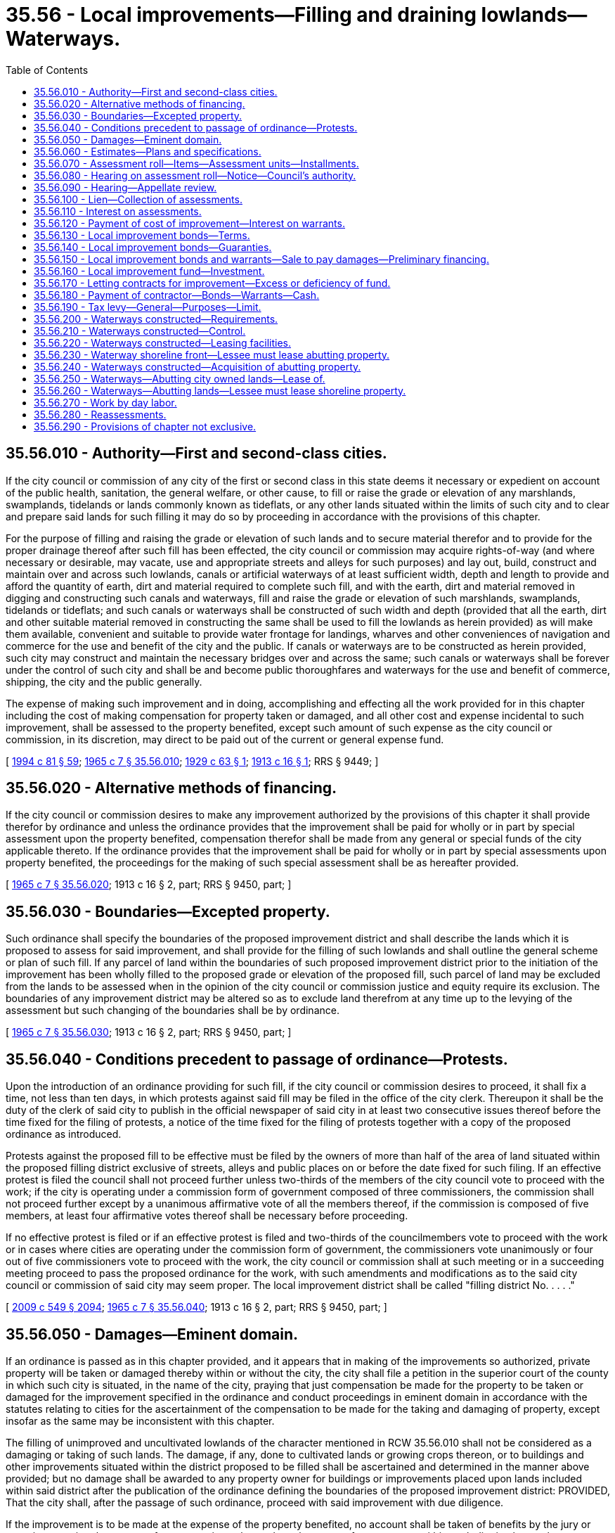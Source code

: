 = 35.56 - Local improvements—Filling and draining lowlands—Waterways.
:toc:

== 35.56.010 - Authority—First and second-class cities.
If the city council or commission of any city of the first or second class in this state deems it necessary or expedient on account of the public health, sanitation, the general welfare, or other cause, to fill or raise the grade or elevation of any marshlands, swamplands, tidelands or lands commonly known as tideflats, or any other lands situated within the limits of such city and to clear and prepare said lands for such filling it may do so by proceeding in accordance with the provisions of this chapter.

For the purpose of filling and raising the grade or elevation of such lands and to secure material therefor and to provide for the proper drainage thereof after such fill has been effected, the city council or commission may acquire rights-of-way (and where necessary or desirable, may vacate, use and appropriate streets and alleys for such purposes) and lay out, build, construct and maintain over and across such lowlands, canals or artificial waterways of at least sufficient width, depth and length to provide and afford the quantity of earth, dirt and material required to complete such fill, and with the earth, dirt and material removed in digging and constructing such canals and waterways, fill and raise the grade or elevation of such marshlands, swamplands, tidelands or tideflats; and such canals or waterways shall be constructed of such width and depth (provided that all the earth, dirt and other suitable material removed in constructing the same shall be used to fill the lowlands as herein provided) as will make them available, convenient and suitable to provide water frontage for landings, wharves and other conveniences of navigation and commerce for the use and benefit of the city and the public. If canals or waterways are to be constructed as herein provided, such city may construct and maintain the necessary bridges over and across the same; such canals or waterways shall be forever under the control of such city and shall be and become public thoroughfares and waterways for the use and benefit of commerce, shipping, the city and the public generally.

The expense of making such improvement and in doing, accomplishing and effecting all the work provided for in this chapter including the cost of making compensation for property taken or damaged, and all other cost and expense incidental to such improvement, shall be assessed to the property benefited, except such amount of such expense as the city council or commission, in its discretion, may direct to be paid out of the current or general expense fund.

[ http://lawfilesext.leg.wa.gov/biennium/1993-94/Pdf/Bills/Session%20Laws/House/2244.SL.pdf?cite=1994%20c%2081%20§%2059[1994 c 81 § 59]; http://leg.wa.gov/CodeReviser/documents/sessionlaw/1965c7.pdf?cite=1965%20c%207%20§%2035.56.010[1965 c 7 § 35.56.010]; http://leg.wa.gov/CodeReviser/documents/sessionlaw/1929c63.pdf?cite=1929%20c%2063%20§%201[1929 c 63 § 1]; http://leg.wa.gov/CodeReviser/documents/sessionlaw/1913c16.pdf?cite=1913%20c%2016%20§%201[1913 c 16 § 1]; RRS § 9449; ]

== 35.56.020 - Alternative methods of financing.
If the city council or commission desires to make any improvement authorized by the provisions of this chapter it shall provide therefor by ordinance and unless the ordinance provides that the improvement shall be paid for wholly or in part by special assessment upon the property benefited, compensation therefor shall be made from any general or special funds of the city applicable thereto. If the ordinance provides that the improvement shall be paid for wholly or in part by special assessments upon property benefited, the proceedings for the making of such special assessment shall be as hereafter provided.

[ http://leg.wa.gov/CodeReviser/documents/sessionlaw/1965c7.pdf?cite=1965%20c%207%20§%2035.56.020[1965 c 7 § 35.56.020]; 1913 c 16 § 2, part; RRS § 9450, part; ]

== 35.56.030 - Boundaries—Excepted property.
Such ordinance shall specify the boundaries of the proposed improvement district and shall describe the lands which it is proposed to assess for said improvement, and shall provide for the filling of such lowlands and shall outline the general scheme or plan of such fill. If any parcel of land within the boundaries of such proposed improvement district prior to the initiation of the improvement has been wholly filled to the proposed grade or elevation of the proposed fill, such parcel of land may be excluded from the lands to be assessed when in the opinion of the city council or commission justice and equity require its exclusion. The boundaries of any improvement district may be altered so as to exclude land therefrom at any time up to the levying of the assessment but such changing of the boundaries shall be by ordinance.

[ http://leg.wa.gov/CodeReviser/documents/sessionlaw/1965c7.pdf?cite=1965%20c%207%20§%2035.56.030[1965 c 7 § 35.56.030]; 1913 c 16 § 2, part; RRS § 9450, part; ]

== 35.56.040 - Conditions precedent to passage of ordinance—Protests.
Upon the introduction of an ordinance providing for such fill, if the city council or commission desires to proceed, it shall fix a time, not less than ten days, in which protests against said fill may be filed in the office of the city clerk. Thereupon it shall be the duty of the clerk of said city to publish in the official newspaper of said city in at least two consecutive issues thereof before the time fixed for the filing of protests, a notice of the time fixed for the filing of protests together with a copy of the proposed ordinance as introduced.

Protests against the proposed fill to be effective must be filed by the owners of more than half of the area of land situated within the proposed filling district exclusive of streets, alleys and public places on or before the date fixed for such filing. If an effective protest is filed the council shall not proceed further unless two-thirds of the members of the city council vote to proceed with the work; if the city is operating under a commission form of government composed of three commissioners, the commission shall not proceed further except by a unanimous affirmative vote of all the members thereof, if the commission is composed of five members, at least four affirmative votes thereof shall be necessary before proceeding.

If no effective protest is filed or if an effective protest is filed and two-thirds of the councilmembers vote to proceed with the work or in cases where cities are operating under the commission form of government, the commissioners vote unanimously or four out of five commissioners vote to proceed with the work, the city council or commission shall at such meeting or in a succeeding meeting proceed to pass the proposed ordinance for the work, with such amendments and modifications as to the said city council or commission of said city may seem proper. The local improvement district shall be called "filling district No. . . . ."

[ http://lawfilesext.leg.wa.gov/biennium/2009-10/Pdf/Bills/Session%20Laws/Senate/5038.SL.pdf?cite=2009%20c%20549%20§%202094[2009 c 549 § 2094]; http://leg.wa.gov/CodeReviser/documents/sessionlaw/1965c7.pdf?cite=1965%20c%207%20§%2035.56.040[1965 c 7 § 35.56.040]; 1913 c 16 § 2, part; RRS § 9450, part; ]

== 35.56.050 - Damages—Eminent domain.
If an ordinance is passed as in this chapter provided, and it appears that in making of the improvements so authorized, private property will be taken or damaged thereby within or without the city, the city shall file a petition in the superior court of the county in which such city is situated, in the name of the city, praying that just compensation be made for the property to be taken or damaged for the improvement specified in the ordinance and conduct proceedings in eminent domain in accordance with the statutes relating to cities for the ascertainment of the compensation to be made for the taking and damaging of property, except insofar as the same may be inconsistent with this chapter.

The filling of unimproved and uncultivated lowlands of the character mentioned in RCW 35.56.010 shall not be considered as a damaging or taking of such lands. The damage, if any, done to cultivated lands or growing crops thereon, or to buildings and other improvements situated within the district proposed to be filled shall be ascertained and determined in the manner above provided; but no damage shall be awarded to any property owner for buildings or improvements placed upon lands included within said district after the publication of the ordinance defining the boundaries of the proposed improvement district: PROVIDED, That the city shall, after the passage of such ordinance, proceed with said improvement with due diligence.

If the improvement is to be made at the expense of the property benefited, no account shall be taken of benefits by the jury or court in assessing the amount of compensation to be made to the owner of any property within such district, but such compensation shall be assessed without regard to benefits to the end that said property for which damages may be so awarded, may be assessed the same as other property within the district for its just share and proportion of the expense of making said improvement, and the fact that compensation has been awarded for the damaging or taking of any parcel of land shall not preclude the assessment of such parcel of land for its just proportion of said improvement.

[ http://leg.wa.gov/CodeReviser/documents/sessionlaw/1965c7.pdf?cite=1965%20c%207%20§%2035.56.050[1965 c 7 § 35.56.050]; http://leg.wa.gov/CodeReviser/documents/sessionlaw/1913c16.pdf?cite=1913%20c%2016%20§%203[1913 c 16 § 3]; RRS § 9451.   1929 c 63 § 4; http://leg.wa.gov/CodeReviser/documents/sessionlaw/1913c16.pdf?cite=1913%20c%2016%20§%2021[1913 c 16 § 21]; RRS § 9469; ]

== 35.56.060 - Estimates—Plans and specifications.
At the time of the initiation of the proceedings for any improvement as contemplated by this chapter or at any time afterward, the city council or commission shall cause plans and specifications for said improvement to be prepared and shall cause an estimate to be made of the cost and expense of making said improvement, including the cost of supervision and engineering, abstractor's fees, interest and discounts and all other expenses incidental to said improvement, including an estimate of the amount of damages for property taken or damaged, which plans, specifications and estimates shall be approved by the city council or commission.

[ http://leg.wa.gov/CodeReviser/documents/sessionlaw/1965c7.pdf?cite=1965%20c%207%20§%2035.56.060[1965 c 7 § 35.56.060]; http://leg.wa.gov/CodeReviser/documents/sessionlaw/1913c16.pdf?cite=1913%20c%2016%20§%204[1913 c 16 § 4]; RRS § 9452; ]

== 35.56.070 - Assessment roll—Items—Assessment units—Installments.
When such plans and specifications shall have been prepared and the estimate of the cost and expense of making the improvement has been adopted by the council or commission and when an estimate has been made of the compensation to be paid for property damaged or taken, either before or after the compensation has been ascertained in the eminent domain proceedings, the city council or commission shall cause an assessment roll to be prepared containing a list of all the property within the improvement district which it is proposed to assess for the improvements together with the names of the owners, if known, and if unknown, the property shall be assessed to an unknown owner, and opposite each description shall be set the amount assessed to such description.

When so ordered by the city council or commission, the entire amount of compensation paid or to be paid for property damaged or taken, including all of the costs and expenses incidental to the condemnation proceedings together with the entire cost and expense of making the improvement may be assessed against the property within the district subject to assessment, but the city council or commission may order any portion of the costs paid out of the current or general expense fund of the city. The assessments shall be made according to and in proportion to surface area, one square foot of surface to be the unit of assessment: PROVIDED, That where any parcel of land was wholly or partially filled by the owner prior to the initiation of the improvement an equitable deduction for such filling or partial filling may be allowed.

The cost and expense incidental to the filling of the streets, alleys and public places within said assessment district shall be borne by the private property within such district subject to assessment when so ordered by the city council or commission. When the assessments are payable in installments, the assessment roll when equalized shall show the number of installments and the amounts thereof. The assessment may be made payable in any number of equal annual installments not exceeding fifteen in number.

[ http://leg.wa.gov/CodeReviser/documents/sessionlaw/1965c7.pdf?cite=1965%20c%207%20§%2035.56.070[1965 c 7 § 35.56.070]; http://leg.wa.gov/CodeReviser/documents/sessionlaw/1913c16.pdf?cite=1913%20c%2016%20§%205[1913 c 16 § 5]; RRS § 9453; ]

== 35.56.080 - Hearing on assessment roll—Notice—Council's authority.
When such assessment roll has been prepared it shall be filed in the office of the city clerk and thereupon the city clerk shall give notice by publication in at least three issues of the official paper that such roll is on file in his or her office and on a date mentioned in said notice, which shall be at least twenty days after the date of the first publication thereof, the city council or commission will sit as a board of equalization to equalize said roll and to hear, consider and determine protests and objections against the same.

At the time specified in the notice, the city council or commission shall sit as a board of equalization to equalize the roll and they may adjourn the sitting from time to time until the equalization of such roll is completed. The city council or commission as such board of equalization may hear, consider and determine objections and protests against any assessment and make such alterations and modifications in the assessment roll as justice and equity may require.

[ http://lawfilesext.leg.wa.gov/biennium/2009-10/Pdf/Bills/Session%20Laws/Senate/5038.SL.pdf?cite=2009%20c%20549%20§%202095[2009 c 549 § 2095]; http://leg.wa.gov/CodeReviser/documents/sessionlaw/1965c7.pdf?cite=1965%20c%207%20§%2035.56.080[1965 c 7 § 35.56.080]; http://leg.wa.gov/CodeReviser/documents/sessionlaw/1913c16.pdf?cite=1913%20c%2016%20§%206[1913 c 16 § 6]; RRS § 9454; ]

== 35.56.090 - Hearing—Appellate review.
Any person who has made objections to the assessment as equalized, shall have the right to appeal from the equalization as made by the city council or commission to the superior court of the county. The appeal shall be made by filing a written notice of appeal with the city clerk within ten days after the equalization of the assessments by the council or commission. The notice of appeal shall describe the property and the objections of such appellant to such assessment.

The appellant shall also file with the clerk of the superior court within ten days from the time of taking the appeal a copy of the notice of appeal together with a copy of the assessment roll and proceedings thereon, certified by the city clerk and a bond to the city conditioned to pay all costs that may be awarded against appellant in such sum not less than two hundred dollars, and with such security as shall be approved by the clerk of the court.

The case shall be docketed by the clerk of the court in the name of the person taking the appeal as plaintiff, and the city as defendant. The cause shall then be at issue and shall be tried immediately by the court as in the case of equitable causes; no further pleadings shall be necessary. The judgment of the court shall be either to confirm, modify or annul the assessment insofar as the same affects the property of the appellant. Appellate review of the superior court's decision may be sought as in other causes.

[ http://leg.wa.gov/CodeReviser/documents/sessionlaw/1988c202.pdf?cite=1988%20c%20202%20§%2039[1988 c 202 § 39]; http://leg.wa.gov/CodeReviser/documents/sessionlaw/1971c81.pdf?cite=1971%20c%2081%20§%2095[1971 c 81 § 95]; http://leg.wa.gov/CodeReviser/documents/sessionlaw/1965c7.pdf?cite=1965%20c%207%20§%2035.56.090[1965 c 7 § 35.56.090]; http://leg.wa.gov/CodeReviser/documents/sessionlaw/1913c16.pdf?cite=1913%20c%2016%20§%207[1913 c 16 § 7]; RRS § 9455; ]

== 35.56.100 - Lien—Collection of assessments.
From and after the equalization of the roll, the several assessments therein shall become a lien upon the real estate described therein and shall remain a lien until paid. The assessment lien shall take precedence of all other liens against such property, except the lien of general taxes. The assessments shall be collected by the same officers and enforced in the same manner as provided by law for the collection and enforcement of local assessments for street improvements. All of the provisions of laws and ordinances relative to the guaranty, enforcement, and collection of local assessments for street improvements, including foreclosure in case of delinquency, shall be applicable to these assessments.

[ http://leg.wa.gov/CodeReviser/documents/sessionlaw/1965c7.pdf?cite=1965%20c%207%20§%2035.56.100[1965 c 7 § 35.56.100]; http://leg.wa.gov/CodeReviser/documents/sessionlaw/1929c63.pdf?cite=1929%20c%2063%20§%202[1929 c 63 § 2]; http://leg.wa.gov/CodeReviser/documents/sessionlaw/1913c16.pdf?cite=1913%20c%2016%20§%208[1913 c 16 § 8]; RRS § 9456; ]

== 35.56.110 - Interest on assessments.
The local assessments shall bear interest at such rate as may be fixed by the council or commission from and after the expiration of thirty days after the equalization of the assessment roll and shall bear such interest after delinquency as may be provided by general ordinance of the city.

[ http://leg.wa.gov/CodeReviser/documents/sessionlaw/1981c156.pdf?cite=1981%20c%20156%20§%206[1981 c 156 § 6]; http://leg.wa.gov/CodeReviser/documents/sessionlaw/1965c7.pdf?cite=1965%20c%207%20§%2035.56.110[1965 c 7 § 35.56.110]; http://leg.wa.gov/CodeReviser/documents/sessionlaw/1929c63.pdf?cite=1929%20c%2063%20§%203[1929 c 63 § 3]; http://leg.wa.gov/CodeReviser/documents/sessionlaw/1913c16.pdf?cite=1913%20c%2016%20§%2012[1913 c 16 § 12]; RRS § 9460; ]

== 35.56.120 - Payment of cost of improvement—Interest on warrants.
If the improvement contemplated by this chapter is ordered to be made upon the immediate payment plan, the city council or commission shall provide for the payment thereof by the issuance of local improvement fund warrants against the local improvement district, which warrants shall be paid only out of the funds derived from the local assessments in the district and shall bear interest at a rate determined by the city council or commission from date of issuance. If the improvement is ordered to be made upon the bond installment plan, the city council or commission shall provide for the issuance of bonds against the improvement district.

[ http://leg.wa.gov/CodeReviser/documents/sessionlaw/1981c156.pdf?cite=1981%20c%20156%20§%207[1981 c 156 § 7]; http://leg.wa.gov/CodeReviser/documents/sessionlaw/1965c7.pdf?cite=1965%20c%207%20§%2035.56.120[1965 c 7 § 35.56.120]; http://leg.wa.gov/CodeReviser/documents/sessionlaw/1913c16.pdf?cite=1913%20c%2016%20§%209[1913 c 16 § 9]; RRS § 9457; ]

== 35.56.130 - Local improvement bonds—Terms.
The city council or commission shall have full authority to provide for the issuance of such bonds against the improvement district fund in such denominations as the city council or commission may provide, which shall bear such rate of interest as the city council or commission may fix. Interest shall be paid annually and the bonds shall become due and payable at such time, not exceeding fifteen years from the date thereof, as may be fixed by the said council or commission and shall be payable out of the assessment district funds.

If so ordered by the council or commission, the bonds may be issued in such a way that different numbers of the bonds may become due and payable at different intervals of time, or they may be so issued that all of the bonds against said district mature together. The city may reserve the right to call or mature any bond on any interest paying date when sufficient funds are on hand for its redemption; but bonds shall be called in numerical order.

[ http://leg.wa.gov/CodeReviser/documents/sessionlaw/1981c156.pdf?cite=1981%20c%20156%20§%208[1981 c 156 § 8]; http://leg.wa.gov/CodeReviser/documents/sessionlaw/1965c7.pdf?cite=1965%20c%207%20§%2035.56.130[1965 c 7 § 35.56.130]; 1913 c 16 § 10, part; RRS § 9458, part; ]

== 35.56.140 - Local improvement bonds—Guaranties.
The city may guarantee the payment of the whole or any part of the bonds issued against a local improvement district, but the guaranties on the part of the city shall be made only by ordinance passed by the vote of not less than two-thirds of the councilmembers and the approval of the mayor, or three commissioners in case the governing body consist of three commissioners, or four where such city is governed by five commissioners.

[ http://lawfilesext.leg.wa.gov/biennium/2009-10/Pdf/Bills/Session%20Laws/Senate/5038.SL.pdf?cite=2009%20c%20549%20§%202096[2009 c 549 § 2096]; http://leg.wa.gov/CodeReviser/documents/sessionlaw/1965c7.pdf?cite=1965%20c%207%20§%2035.56.140[1965 c 7 § 35.56.140]; 1913 c 16 § 10, part; RRS § 9458, part; ]

== 35.56.150 - Local improvement bonds and warrants—Sale to pay damages—Preliminary financing.
The city council or commission may negotiate sufficient warrants or bonds against any local improvement district at a price not less than ninety-five percent of their par value to raise sufficient money to pay any and all compensation which may be awarded for property damaged or taken in the eminent domain proceedings, including the costs of such proceedings. In lieu of so doing, the city council or commission may negotiate current or general expense fund warrants at par to raise funds for the payment of such compensation and expenses in the first instance, but in that event the current or general expense fund shall be reimbursed out of the first moneys collected in any such local assessment district or realized from the negotiation or sale of local improvement warrants or bonds.

[ http://leg.wa.gov/CodeReviser/documents/sessionlaw/1965c7.pdf?cite=1965%20c%207%20§%2035.56.150[1965 c 7 § 35.56.150]; http://leg.wa.gov/CodeReviser/documents/sessionlaw/1913c16.pdf?cite=1913%20c%2016%20§%2011[1913 c 16 § 11]; RRS § 9459; ]

== 35.56.160 - Local improvement fund—Investment.
If money accumulates in an improvement fund and is likely to lie idle waiting the maturity of the bonds against the district, the city council or commission, under proper safeguards, may invest it temporarily, or may borrow it temporarily, at a reasonable rate of interest, but when so invested or borrowed, the city shall be responsible and liable for the restoration to such fund of the money so invested or borrowed with interest thereon, whenever required for the redemption of bonds maturing against such district.

[ http://leg.wa.gov/CodeReviser/documents/sessionlaw/1965c7.pdf?cite=1965%20c%207%20§%2035.56.160[1965 c 7 § 35.56.160]; http://leg.wa.gov/CodeReviser/documents/sessionlaw/1913c16.pdf?cite=1913%20c%2016%20§%2015[1913 c 16 § 15]; RRS § 9463; ]

== 35.56.170 - Letting contracts for improvement—Excess or deficiency of fund.
The contract for the making of the improvement may be let either before or after the making up of the equalization of the assessment roll, and warrants or bonds may be issued against the local improvement district fund either before or after the equalization of the roll as in the judgment of the council or commission may best subserve the public interest.

If after the assessment roll is made up and equalized, based in whole or in part upon an estimate of the cost of the improvement, and it is found that the estimate was too high, the excess shall be rebated pro rata to the property owners on the assessment roll, the rebates to be deducted from the last installment, or installments, when the assessment is upon the installment plan.

If it is found that the estimated cost was too low and that the actual bona fide cost of the improvement is greater than the estimate, the city council or commission after due notice and a hearing, as in case of the original equalization of the roll, may add the required additional amount to the assessment roll to be apportioned among the several parcels of property upon the same rules and principles as if it had been originally included except that the additional amount shall be added to the last installment of an assessment if assessments are payable upon the installment plan. The same notice shall be required for adding to the assessment roll in this manner as is required for the original equalization of the roll, and the property owner shall have the right of appeal.

[ http://leg.wa.gov/CodeReviser/documents/sessionlaw/1965c7.pdf?cite=1965%20c%207%20§%2035.56.170[1965 c 7 § 35.56.170]; http://leg.wa.gov/CodeReviser/documents/sessionlaw/1913c16.pdf?cite=1913%20c%2016%20§%2013[1913 c 16 § 13]; RRS § 9461; ]

== 35.56.180 - Payment of contractor—Bonds—Warrants—Cash.
The city council or commission may provide in letting the contract for an improvement, that the contractor shall accept special fund warrants or local improvement bonds against the local improvement district within which such improvement is to be made, in payment for the contract price of the work, and that the warrants or bonds may be issued to the contractor from time to time as the work progresses, or the city council or commission may negotiate the special fund warrants or bonds against the local improvement district at not less than ninety-five cents in money for each dollar of warrants or bonds, and with the proceeds pay the contractor for the work and pay the other costs of such improvement.

[ http://leg.wa.gov/CodeReviser/documents/sessionlaw/1965c7.pdf?cite=1965%20c%207%20§%2035.56.180[1965 c 7 § 35.56.180]; http://leg.wa.gov/CodeReviser/documents/sessionlaw/1913c16.pdf?cite=1913%20c%2016%20§%2014[1913 c 16 § 14]; RRS § 9462; ]

== 35.56.190 - Tax levy—General—Purposes—Limit.
For the purpose of raising revenues to carry on any project under this chapter including funds for the payment for the lands taken, purchased, acquired or condemned and the expenses incident to the acquiring thereof, or any other cost or expenses incurred by the city under the provisions of this chapter but not including the cost of actually filling the lands for which the local improvement district was created, a city may levy an annual tax of not exceeding seventy-five cents per thousand dollars of assessed valuation of all property within the city. The city council or commission may create a fund into which all moneys so derived from taxation and moneys derived from rents and issues of the lands shall be paid and against which special fund warrants may be drawn or negotiable bonds issued to meet expenditures under this chapter.

[ http://leg.wa.gov/CodeReviser/documents/sessionlaw/1973ex1c195.pdf?cite=1973%201st%20ex.s.%20c%20195%20§%2022[1973 1st ex.s. c 195 § 22]; http://leg.wa.gov/CodeReviser/documents/sessionlaw/1965c7.pdf?cite=1965%20c%207%20§%2035.56.190[1965 c 7 § 35.56.190]; http://leg.wa.gov/CodeReviser/documents/sessionlaw/1913c16.pdf?cite=1913%20c%2016%20§%2019[1913 c 16 § 19]; RRS § 9467; ]

== 35.56.200 - Waterways constructed—Requirements.
In the filling of any marshland, swampland, tideland or tideflats no canal or waterway shall be constructed in connection therewith less than three hundred feet wide at the top between the shore lines and with sufficient slope to the sides or banks thereof to as nearly as practicable render bulkheadings or other protection against caving or falling in of said sides or banks unnecessary and of sufficient depth to meet all ordinary requirements of navigation and commerce.

[ http://leg.wa.gov/CodeReviser/documents/sessionlaw/1965c7.pdf?cite=1965%20c%207%20§%2035.56.200[1965 c 7 § 35.56.200]; 1913 c 16 § 17, part; RRS § 9465, part; ]

== 35.56.210 - Waterways constructed—Control.
The canal or waterway shall be and remain under the control of the city and immediately upon its completion the city shall establish outer dock lines lengthwise of said canal or waterway on both sides thereof in such manner and position that not less than two hundred feet of the width thereof shall always remain open between such lines and beyond and between which lines no right shall ever be granted to build wharves or other obstructions except bridges; nor shall any permanent obstruction to the free use of the channel so laid out between said wharf or dock lines excepting bridges, their approaches, piers, abutments and spans, ever be permitted but the same shall be kept open for navigation.

[ http://leg.wa.gov/CodeReviser/documents/sessionlaw/1965c7.pdf?cite=1965%20c%207%20§%2035.56.210[1965 c 7 § 35.56.210]; 1913 c 16 § 17, part; RRS § 9465, part; ]

== 35.56.220 - Waterways constructed—Leasing facilities.
The city shall have the right to lease the area so created between the said shore lines and the wharf lines so established or any part, parts or parcels thereof during times when the use thereof is not required by the city, for periods not exceeding thirty years, to private individuals or concerns for wharf, warehouse or manufacturing purposes at such annual rate or rental per lineal foot of frontage on the canal or waterway as it may deem reasonable.

The rates of wharfage, and other charges to the public which any lessee may impose shall be reasonable; and the city council or commission may regulate such rates. The lease so granted by the city shall never be transferred or assigned without the consent of the city council or commission having been first obtained.

A city shall never lease to any individual or concern more than four hundred lineal feet of frontage of the area lying between the shore lines and the dock lines and no individual or concern shall ever hold or occupy by lease, sublease or otherwise more than the said four hundred lineal feet of frontage of such area: PROVIDED, That any individual or concern may acquire by lease or sublease whatever additional number of lineal feet of frontage of such area may in the judgment of the city council or commission be necessary for the use of such individual or concern, upon petition therefor to the city council or commission signed by not less than five hundred resident freeholders of the city.

[ http://leg.wa.gov/CodeReviser/documents/sessionlaw/1965c7.pdf?cite=1965%20c%207%20§%2035.56.220[1965 c 7 § 35.56.220]; 1913 c 16 § 17, part; RRS § 9465, part; ]

== 35.56.230 - Waterway shoreline front—Lessee must lease abutting property.
If the city owns the land abutting upon any part of the area between the shore lines and dock lines, no portion of the area which has city owned property abutting upon it shall ever be leased unless an equal frontage of the abutting property immediately adjoining it is leased at the same time for the same period to the same individual or concern.

[ http://leg.wa.gov/CodeReviser/documents/sessionlaw/1965c7.pdf?cite=1965%20c%207%20§%2035.56.230[1965 c 7 § 35.56.230]; 1913 c 16 § 17, part; RRS § 9465, part; ]

== 35.56.240 - Waterways constructed—Acquisition of abutting property.
While acquiring the rights-of-way for such canals or waterways or at any time thereafter such city may acquire for its own use and public use by purchase, gift, condemnation or otherwise, and pay therefor by any lawful means including but not restricted to payment out of the current expense fund of such city or by bonding the city or by pledging revenues to be derived from rents and issues therefrom, lands abutting upon the shore lines or right-of-way of such canals or waterways to a distance, depth or width of not more than three hundred feet back from the banks or shore lines of such canals or waterways on either side or both sides thereof, or not more than three hundred lineal feet back from and abutting on the outer lines of such rights-of-way on either side or both sides of such rights-of-way, and such area of such abutting lands as the council or commission may deem necessary for its use for public docks, bridges, wharves, streets and other conveniences of navigation and commerce and for its own use and benefit generally.

[ http://leg.wa.gov/CodeReviser/documents/sessionlaw/1965c7.pdf?cite=1965%20c%207%20§%2035.56.240[1965 c 7 § 35.56.240]; 1913 c 16 § 18, part; RRS § 9466, part; ]

== 35.56.250 - Waterways—Abutting city owned lands—Lease of.
If the city is not using the abutting lands so acquired it may lease any parcels thereof as may be deemed for the best interest and convenience of navigation, commerce and the public interest and welfare to private individuals or concerns for terms not exceeding thirty years each at such annual rate or rental as the city council or commission of such city may deem just, proper and fair, for the purpose of erecting wharves for wholesale and retail warehouses and for general commercial purposes and manufacturing sites, but the said city shall never convey or part with title to the abutting lands above mentioned and so acquired nor with the control other than in the manner herein specified. Any lease or leases granted by the city on such abutting lands shall never be transferred or assigned without the consent of the city council or commission having been first obtained.

A city shall never lease to any individual or concern more than four hundred lineal feet of canal or waterway frontage of said land and no individual or concern shall ever hold or occupy by lease, sublease, or otherwise more than the said four hundred lineal feet of said frontage: PROVIDED, That any individual or concern may acquire by lease or sublease whatever additional frontage of such abutting land may be in the judgment of the city council or commission necessary for the use of such individual or concern, upon petition presented to the city council or commission therefor signed by not less than five hundred resident freeholders of such city.

[ http://leg.wa.gov/CodeReviser/documents/sessionlaw/1965c7.pdf?cite=1965%20c%207%20§%2035.56.250[1965 c 7 § 35.56.250]; 1913 c 16 § 18, part; RRS § 9466, part; ]

== 35.56.260 - Waterways—Abutting lands—Lessee must lease shoreline property.
At the time that the city leases to any individual or concern any of the land abutting on the area between the shore lines and the dock lines the same individual or concern must likewise for the same period of time lease all of the area between the shore line and dock line of such canal or waterway lying contiguous to and immediately in front of the abutting land so leased.

[ http://leg.wa.gov/CodeReviser/documents/sessionlaw/1965c7.pdf?cite=1965%20c%207%20§%2035.56.260[1965 c 7 § 35.56.260]; 1913 c 16 § 18, part; RRS § 9466, part; ]

== 35.56.270 - Work by day labor.
When a city undertakes any improvement authorized by this chapter and the expenditures required exceed the sum of five hundred dollars, it shall be done by contract and shall be let to the lowest responsible bidder, after due notice, under such regulation as may be prescribed by ordinance: PROVIDED, That the city council or commission may reject all bids presented and readvertise, or, if in the judgment of the city council or commission the work can be performed, or supplies or materials furnished by the city independent of contract, cheaper than under the bid submitted, it may after having so advertised and examined the bids, cause the work to be performed or supplies or materials to be furnished independent of contract. This section shall be construed as a concurrent and cumulative power conferred on cities and shall not be construed as in any wise repealing or affecting any law now in force relating to the performing, execution and construction of public works.

[ http://leg.wa.gov/CodeReviser/documents/sessionlaw/1965c7.pdf?cite=1965%20c%207%20§%2035.56.270[1965 c 7 § 35.56.270]; http://leg.wa.gov/CodeReviser/documents/sessionlaw/1913c16.pdf?cite=1913%20c%2016%20§%2020[1913 c 16 § 20]; RRS § 9468; ]

== 35.56.280 - Reassessments.
If any assessment is found to be invalid for any cause or if it is set aside for any reason in judicial proceeding, a reassessment may be made and all laws then in force relative to the reassessment of local assessments, for street or other improvements, shall, as far as practical, be applicable hereto.

[ http://leg.wa.gov/CodeReviser/documents/sessionlaw/1965c7.pdf?cite=1965%20c%207%20§%2035.56.280[1965 c 7 § 35.56.280]; http://leg.wa.gov/CodeReviser/documents/sessionlaw/1913c16.pdf?cite=1913%20c%2016%20§%2016[1913 c 16 § 16]; RRS § 9464; ]

== 35.56.290 - Provisions of chapter not exclusive.
The provisions of this chapter shall not be construed as repealing or in any wise affecting other existing laws relative to the making of any such improvements but shall be considered as concurrent therewith.

[ http://leg.wa.gov/CodeReviser/documents/sessionlaw/1965c7.pdf?cite=1965%20c%207%20§%2035.56.290[1965 c 7 § 35.56.290]; http://leg.wa.gov/CodeReviser/documents/sessionlaw/1929c63.pdf?cite=1929%20c%2063%20§%205[1929 c 63 § 5]; http://leg.wa.gov/CodeReviser/documents/sessionlaw/1913c16.pdf?cite=1913%20c%2016%20§%2022[1913 c 16 § 22]; RRS § 9470; ]

